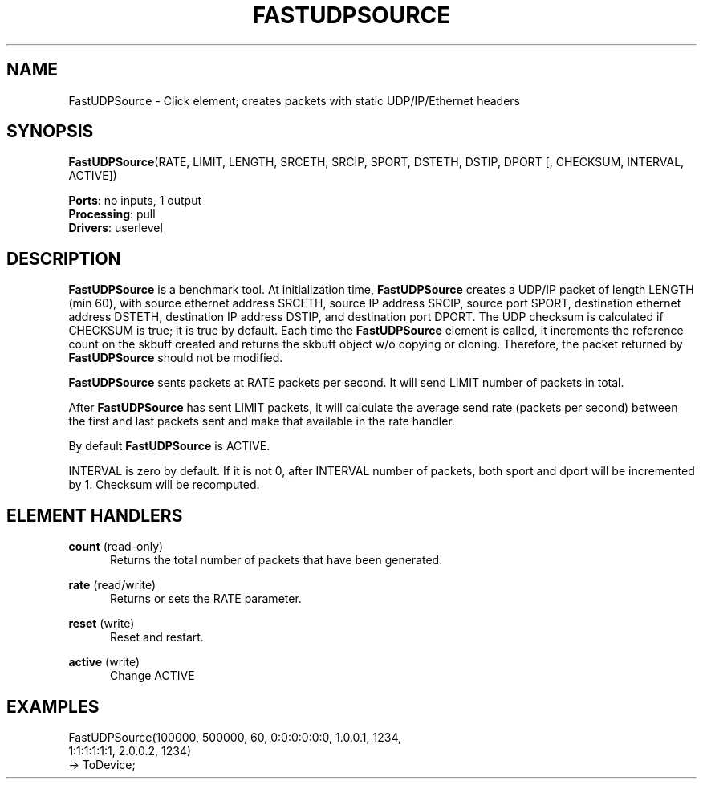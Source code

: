 .\" -*- mode: nroff -*-
.\" Generated by 'click-elem2man' from '../elements/userlevel/fastudpsrc.hh:4'
.de M
.IR "\\$1" "(\\$2)\\$3"
..
.de RM
.RI "\\$1" "\\$2" "(\\$3)\\$4"
..
.TH "FASTUDPSOURCE" 7click "12/Oct/2017" "Click"
.SH "NAME"
FastUDPSource \- Click element;
creates packets with static UDP/IP/Ethernet headers
.SH "SYNOPSIS"
\fBFastUDPSource\fR(RATE, LIMIT, LENGTH, SRCETH, SRCIP, SPORT, DSTETH, DSTIP, DPORT [, CHECKSUM, INTERVAL, ACTIVE])

\fBPorts\fR: no inputs, 1 output
.br
\fBProcessing\fR: pull
.br
\fBDrivers\fR: userlevel
.br
.SH "DESCRIPTION"
\fBFastUDPSource\fR is a benchmark tool. At initialization
time, \fBFastUDPSource\fR creates a UDP/IP packet of length
LENGTH (min 60), with source ethernet address SRCETH,
source IP address SRCIP, source port SPORT,
destination ethernet address DSTETH, destination IP
address DSTIP, and destination port DPORT. The UDP
checksum is calculated if CHECKSUM is true; it is
true by default. Each time the \fBFastUDPSource\fR element
is called, it increments the reference count on the
skbuff created and returns the skbuff object w/o
copying or cloning. Therefore, the packet returned by
\fBFastUDPSource\fR should not be modified.
.PP
\fBFastUDPSource\fR sents packets at RATE packets per
second. It will send LIMIT number of packets in
total.
.PP
After \fBFastUDPSource\fR has sent LIMIT packets, it will
calculate the average send rate (packets per second)
between the first and last packets sent and make that
available in the rate handler.
.PP
By default \fBFastUDPSource\fR is ACTIVE.
.PP
INTERVAL is zero by default. If it is not 0, after
INTERVAL number of packets, both sport and dport will
be incremented by 1. Checksum will be recomputed.
.PP

.SH "ELEMENT HANDLERS"



.IP "\fBcount\fR (read-only)" 5
Returns the total number of packets that have been generated.
.IP "" 5
.IP "\fBrate\fR (read/write)" 5
Returns or sets the RATE parameter.
.IP "" 5
.IP "\fBreset\fR (write)" 5
Reset and restart.
.IP "" 5
.IP "\fBactive\fR (write)" 5
Change ACTIVE
.IP "" 5
.PP

.SH "EXAMPLES"

.nf
\& FastUDPSource(100000, 500000, 60, 0:0:0:0:0:0, 1.0.0.1, 1234,
\& 1:1:1:1:1:1, 2.0.0.2, 1234)
\& -> ToDevice;
.fi
.PP


